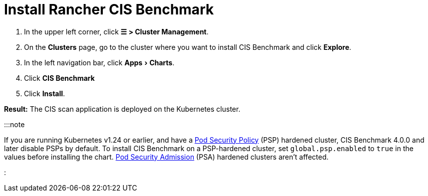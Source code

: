 = Install Rancher CIS Benchmark
:experimental:

+++<head>++++++<link rel="canonical" href="https://ranchermanager.docs.rancher.com/how-to-guides/advanced-user-guides/cis-scan-guides/install-rancher-cis-benchmark">++++++</link>++++++</head>+++

. In the upper left corner, click *☰ > Cluster Management*.
. On the *Clusters* page, go to the cluster where you want to install CIS Benchmark and click *Explore*.
. In the left navigation bar, click menu:Apps[Charts].
. Click *CIS Benchmark*
. Click *Install*.

*Result:* The CIS scan application is deployed on the Kubernetes cluster.

:::note

If you are running Kubernetes v1.24 or earlier, and have a xref:../../new-user-guides/authentication-permissions-and-global-configuration/create-pod-security-policies.adoc[Pod Security Policy] (PSP) hardened cluster, CIS Benchmark 4.0.0 and later disable PSPs by default. To install CIS Benchmark on a PSP-hardened cluster, set `global.psp.enabled` to `true` in the values before installing the chart. xref:../../new-user-guides/authentication-permissions-and-global-configuration/pod-security-standards.adoc[Pod Security Admission] (PSA) hardened clusters aren't affected.

:::

